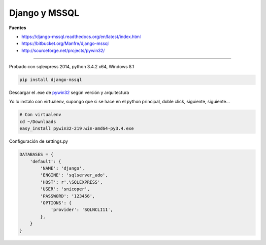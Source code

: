 Django y MSSQL
**************

**Fuentes**

* https://django-mssql.readthedocs.org/en/latest/index.html
* https://bitbucket.org/Manfre/django-mssql
* http://sourceforge.net/projects/pywin32/

------------

Probado con sqlexpress 2014, python 3.4.2 x64, Windows 8.1


.. code-block:: bash

    pip install django-mssql

Descargar el .exe de `pywin32 <http://sourceforge.net/projects/pywin32/>`_
según versión y arquitectura

Yo lo instalo con virtualenv, supongo que si se hace en el python
principal, doble click, siguiente, siguiente...

.. code-block:: bash

    # Con virtualenv
    cd ~/Downloads
    easy_install pywin32-219.win-amd64-py3.4.exe

Configuración de settings.py

.. code-block:: python

    DATABASES = {
        'default': {
            'NAME': 'django',
            'ENGINE': 'sqlserver_ado',
            'HOST': r'.\SQLEXPRESS',
            'USER': 'snicoper',
            'PASSWORD': '123456',
            'OPTIONS': {
                'provider': 'SQLNCLI11',
            },
        }
    }

